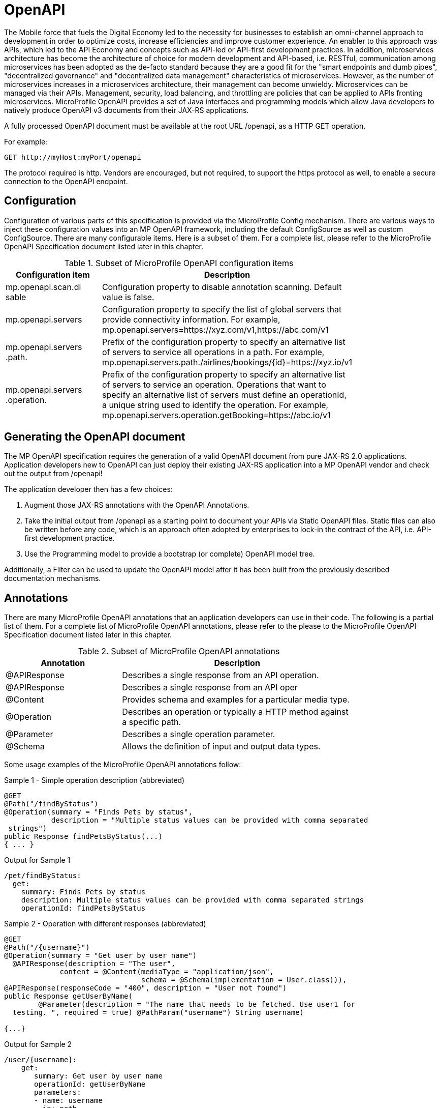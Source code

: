 = OpenAPI

The Mobile force that fuels the Digital Economy led to the necessity for businesses to establish an omni-channel approach to development in order to optimize costs, increase efficiencies and improve customer experience. An enabler to this approach was APIs, which led to the API Economy and concepts such as API-led or API-first development practices. In addition, microservices architecture has become the architecture of choice for modern development and API-based, i.e. RESTful, communication among microservices has been adopted as the de-facto standard because they are a good fit for the "smart endpoints and dumb pipes",   "decentralized governance" and "decentralized data management" characteristics of microservices. However, as the number of microservices increases in a microservices architecture, their management can become unwieldy. Microservices can be managed via their APIs. Management, security, load balancing, and throttling are policies that can be applied to APIs fronting microservices. MicroProfile OpenAPI provides a set of Java interfaces and programming models which allow Java developers to natively produce OpenAPI v3 documents from their JAX-RS applications.

A fully processed OpenAPI document must be available at the root URL /openapi, as a HTTP GET operation.

.For example:
[source,bash]
----
GET http://myHost:myPort/openapi
----

The protocol required is http. Vendors are encouraged, but not required, to support the https protocol as well, to enable a secure connection to the OpenAPI endpoint.

== Configuration

Configuration of various parts of this specification is provided via the MicroProfile Config mechanism.There are various ways to inject these configuration values into an MP OpenAPI framework, including the default ConfigSource as well as custom ConfigSource.
There are many configurable items. Here is a subset of them.  For a complete list, please refer to the MicroProfile OpenAPI Specification document listed later in this chapter.

.Subset of MicroProfile OpenAPI configuration items
[width="80%",cols="1,^2",options="header"]
|=========================================================
|Configuration item |Description

|mp.openapi.scan.disable | Configuration property to disable annotation scanning. Default value is false.

|mp.openapi.servers | Configuration property to specify the list of global servers that provideconnectivity information. For example,mp.openapi.servers=https://xyz.com/v1,https://abc.com/v1

|mp.openapi.servers.path. | Prefix of the configuration property to specify an alternative list of servers to service all operations in a path. For example,mp.openapi.servers.path./airlines/bookings/\{id}=https://xyz.io/v1

|mp.openapi.servers.operation. | Prefix of the configuration property to specify an alternative list of servers to service an operation. Operations that want to specify an alternative list of servers must define an operationId, a unique string used to identify the operation. For example,mp.openapi.servers.operation.getBooking=https://abc.io/v1

|=========================================================

== Generating the OpenAPI document

The MP OpenAPI specification requires the generation of a valid OpenAPI document from pure JAX-RS 2.0 applications. Application developers new to OpenAPI can just deploy their existing JAX-RS application into a MP OpenAPI vendor and check out the output from /openapi!

The application developer then has a few choices:

1. Augment those JAX-RS annotations with the OpenAPI Annotations.

2. Take the initial output from /openapi as a starting point to document your APIs via Static OpenAPI files. Static files can also be written before any code, which is an approach often adopted by enterprises to lock-in the contract of the API, i.e. API-first development practice.

3. Use the Programming model to provide a bootstrap (or complete) OpenAPI model tree.

Additionally, a Filter can be used to update the OpenAPI model after it has been built from the previously described documentation mechanisms.

== Annotations

There are many MicroProfile OpenAPI annotations that an application developers can use in their code.  The following is a partial list of them. For a complete list of MicroProfile OpenAPI annotations, please refer to the please to the MicroProfile OpenAPI Specification document listed later in this chapter.

.Subset of MicroProfile OpenAPI annotations
[width="80%",cols="1,^2",options="header"]
|=========================================================
|Annotation |Description

|@APIResponse | Describes a single response from an API operation.

|@APIResponse | Describes a single response from an API oper
|@Content | Provides schema and examples for a particular media type.

|@Operation | Describes an operation or typically a HTTP method against a specific path.

|@Parameter | Describes a single operation parameter.

|@Schema | Allows the definition of input and output data types.

|=========================================================

Some usage examples of the MicroProfile OpenAPI annotations follow:

.Sample 1 - Simple operation description (abbreviated)
[source,bash]
----
@GET
@Path("/findByStatus")
@Operation(summary = "Finds Pets by status",
           description = "Multiple status values can be provided with comma separated strings")
public Response findPetsByStatus(...)
{ ... }
----

.Output for Sample 1
[source,bash]
----
/pet/findByStatus:
  get:
    summary: Finds Pets by status
    description: Multiple status values can be provided with comma separated strings
    operationId: findPetsByStatus
----

.Sample 2 - Operation with different responses (abbreviated)
[source,bash]
----
@GET
@Path("/{username}")
@Operation(summary = "Get user by user name")  @APIResponse(description = "The user",
             content = @Content(mediaType = "application/json",
                                schema = @Schema(implementation = User.class))),
@APIResponse(responseCode = "400", description = "User not found")
public Response getUserByName(
        @Parameter(description = "The name that needs to be fetched. Use user1 for  testing. ", required = true) @PathParam("username") String username)
{...}
----

.Output for Sample 2
[source,bash]
----
/user/{username}:
    get:
       summary: Get user by user name
       operationId: getUserByName
       parameters:
       - name: username
         in: path
         description: 'The name that needs to be fetched. Use user1 for testing. '
         required: true
         schema:
           type: string
       responses:
         default:
           description: The user
           content:
             application/json:
               schema:
                 $ref: '#/components/schemas/User'
         400:
           description: User not found
----

== Static OpenAPI Files

Application developers can include a pre-generated OpenAPI document that was written, separately from the code, using an open source editor, like Swagger Editor. Static files, written before any code, is an approach often adopted by enterprises to lock-in the contract of the API, i.e. API-first development practice.



== Programming model


== Eclipse resources/GitHub coordinates for MicroProfile OpenAPI
The MicroProfile OpenAPI project can be found at following location:

link:https://github.com/eclipse/microprofile-open-api[https://github.com/eclipse/microprofile-open-api]
